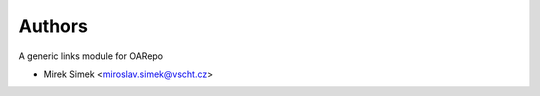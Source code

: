 ..
    Copyright (C) 2019 Mirek Simek.

    oarepo-links is free software; you can redistribute it and/or modify it
    under the terms of the MIT License; see LICENSE file for more details.

Authors
=======

A generic links module for OARepo

- Mirek Simek <miroslav.simek@vscht.cz>
